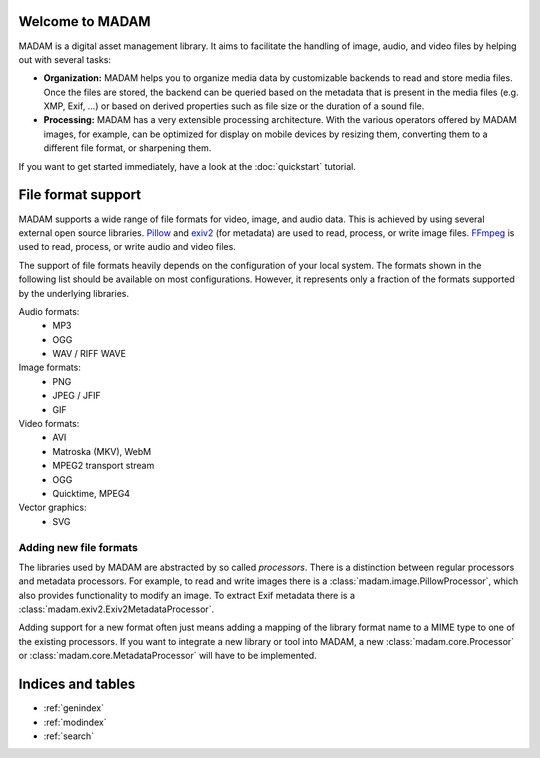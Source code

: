 Welcome to MADAM
================

MADAM is a digital asset management library. It aims to facilitate the handling
of image, audio, and video files by helping out with several tasks:

-   **Organization:** MADAM helps you to organize media data by customizable
    backends to read and store media files. Once the files are stored, the
    backend can be queried based on the metadata that is present in the media
    files (e.g. XMP, Exif, …) or based on derived properties such as file size
    or the duration of a sound file.

-   **Processing:** MADAM has a very extensible processing architecture.
    With the various operators offered by MADAM images, for example, can be
    optimized for display on mobile devices by resizing them, converting them
    to a different file format, or sharpening them.

If you want to get started immediately, have a look at the :doc:`quickstart`
tutorial.


File format support
===================

MADAM supports a wide range of file formats for video, image, and audio data.
This is achieved by using several external open source libraries. `Pillow`_
and `exiv2`_ (for metadata) are used to read, process, or write image files.
`FFmpeg`_ is used to read, process, or write audio and video files.

The support of file formats heavily depends on the configuration of your local
system. The formats shown in the following list should be available on most
configurations. However, it represents only a fraction of the formats supported
by the underlying libraries.

Audio formats:
    -   MP3
    -   OGG
    -   WAV / RIFF WAVE

Image formats:
    -   PNG
    -   JPEG / JFIF
    -   GIF

Video formats:
    -   AVI
    -   Matroska (MKV), WebM
    -   MPEG2 transport stream
    -   OGG
    -   Quicktime, MPEG4

Vector graphics:
    -   SVG

Adding new file formats
-----------------------
The libraries used by MADAM are abstracted by so called *processors*. There is
a distinction between regular processors and metadata processors. For example,
to read and write images there is a :class:`madam.image.PillowProcessor`,
which also provides functionality to modify an image. To extract Exif metadata
there is a :class:`madam.exiv2.Exiv2MetadataProcessor`.

Adding support for a new format often just means adding a mapping of the
library format name to a MIME type to one of the existing processors. If you
want to integrate a new library or tool into MADAM, a new
:class:`madam.core.Processor` or :class:`madam.core.MetadataProcessor` will
have to be implemented.


Indices and tables
==================

* :ref:`genindex`
* :ref:`modindex`
* :ref:`search`


.. _FFmpeg: https://ffmpeg.org/
.. _Pillow: https://python-pillow.org/
.. _exiv2: http://www.exiv2.org/
